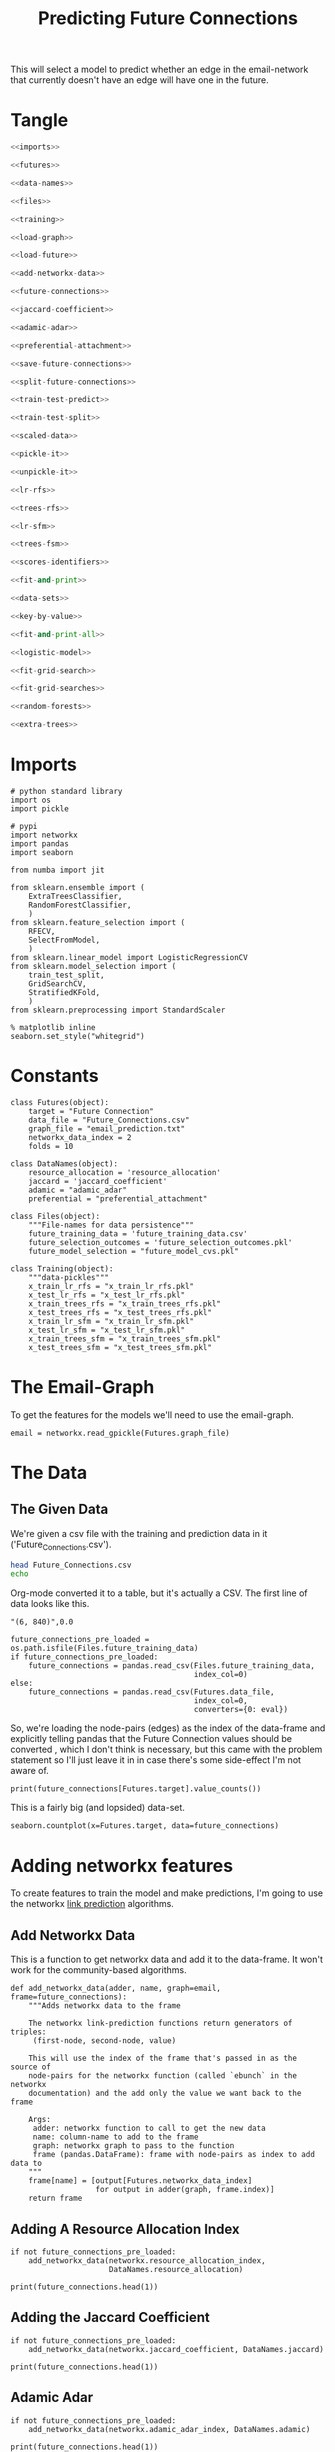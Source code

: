 #+TITLE: Predicting Future Connections

This will select a model to predict whether an edge in the email-network that currently doesn't have an edge will have one in the future.
* Tangle
#+BEGIN_SRC python :tangle future_model_selection.py
<<imports>>

<<futures>>

<<data-names>>

<<files>>

<<training>>

<<load-graph>>

<<load-future>>

<<add-networkx-data>>

<<future-connections>>

<<jaccard-coefficient>>

<<adamic-adar>>

<<preferential-attachment>>

<<save-future-connections>>

<<split-future-connections>>

<<train-test-predict>>

<<train-test-split>>

<<scaled-data>>

<<pickle-it>>

<<unpickle-it>>

<<lr-rfs>>

<<trees-rfs>>

<<lr-sfm>>

<<trees-fsm>>

<<scores-identifiers>>

<<fit-and-print>>

<<data-sets>>

<<key-by-value>>

<<fit-and-print-all>>

<<logistic-model>>

<<fit-grid-search>>

<<fit-grid-searches>>

<<random-forests>>

<<extra-trees>>
#+END_SRC
* Imports

#+BEGIN_SRC ipython :session futures :results none :noweb-ref imports
# python standard library
import os
import pickle

# pypi
import networkx
import pandas
import seaborn

from numba import jit

from sklearn.ensemble import (
    ExtraTreesClassifier,
    RandomForestClassifier,
    )
from sklearn.feature_selection import (
    RFECV,
    SelectFromModel,
    )
from sklearn.linear_model import LogisticRegressionCV
from sklearn.model_selection import (
    train_test_split,
    GridSearchCV,
    StratifiedKFold,
    )
from sklearn.preprocessing import StandardScaler
#+END_SRC

#+BEGIN_SRC ipython :session futures :results none 
% matplotlib inline
seaborn.set_style("whitegrid")
#+END_SRC

* Constants

#+BEGIN_SRC ipython :session futures :results none :noweb-ref futures
class Futures(object):
    target = "Future Connection"
    data_file = "Future_Connections.csv"
    graph_file = "email_prediction.txt"
    networkx_data_index = 2
    folds = 10
#+END_SRC

#+BEGIN_SRC ipython :session futures :results none :noweb-ref data-names
class DataNames(object):
    resource_allocation = 'resource_allocation'
    jaccard = 'jaccard_coefficient'
    adamic = "adamic_adar"
    preferential = "preferential_attachment"
#+END_SRC

#+BEGIN_SRC ipython :session futures :results none :noweb-ref files
class Files(object):
    """File-names for data persistence"""
    future_training_data = 'future_training_data.csv'
    future_selection_outcomes = 'future_selection_outcomes.pkl'
    future_model_selection = "future_model_cvs.pkl"
#+END_SRC

#+BEGIN_SRC ipython :session futures :results none :noweb-ref training
class Training(object):
    """data-pickles"""
    x_train_lr_rfs = "x_train_lr_rfs.pkl"
    x_test_lr_rfs = "x_test_lr_rfs.pkl"
    x_train_trees_rfs = "x_train_trees_rfs.pkl"
    x_test_trees_rfs = "x_test_trees_rfs.pkl"
    x_train_lr_sfm = "x_train_lr_sfm.pkl"
    x_test_lr_sfm = "x_test_lr_sfm.pkl"
    x_train_trees_sfm = "x_train_trees_sfm.pkl"
    x_test_trees_sfm = "x_test_trees_sfm.pkl"
#+END_SRC

* The Email-Graph
  To get the features for the models we'll need to use the email-graph.

#+BEGIN_SRC ipython :session futures :results none :noweb-ref load-graph
email = networkx.read_gpickle(Futures.graph_file)
#+END_SRC

* The Data

** The Given Data 
   We're given a csv file with the training and prediction data in it ('Future_Connections.csv').
#+BEGIN_SRC sh
head Future_Connections.csv
echo
#+END_SRC

#+RESULTS:
|            | Future Connection |
| (6, 840)   |               0.0 |
| (4, 197)   |               0.0 |
| (620, 979) |               0.0 |
| (519, 872) |               0.0 |
| (382, 423) |               0.0 |
| (97, 226)  |               1.0 |
| (349, 905) |               0.0 |
| (429, 860) |               0.0 |
| (309, 989) |               0.0 |

Org-mode converted it to a table, but it's actually a CSV. The first line of data looks like this.

#+BEGIN_EXAMPLE
"(6, 840)",0.0
#+END_EXAMPLE


#+BEGIN_SRC ipython :session futures :results none :noweb-ref load-future
future_connections_pre_loaded = os.path.isfile(Files.future_training_data)
if future_connections_pre_loaded:
    future_connections = pandas.read_csv(Files.future_training_data,
                                         index_col=0)
else:
    future_connections = pandas.read_csv(Futures.data_file,
                                         index_col=0,
                                         converters={0: eval})
#+END_SRC

So, we're loading the node-pairs (edges) as the index of the data-frame and explicitly telling pandas that the Future Connection values should be converted , which I don't think is necessary, but this came with the problem statement so I'll just leave it in in case there's some side-effect I'm not aware of.

#+BEGIN_SRC ipython :session futures :results output
print(future_connections[Futures.target].value_counts())
#+END_SRC

#+RESULTS:
: 0.0    337002
: 1.0     29332
: Name: Future Connection, dtype: int64

This is a fairly big (and lopsided) data-set.

#+BEGIN_SRC ipython :session futures :file /tmp/future_connections_counts.png
seaborn.countplot(x=Futures.target, data=future_connections)
#+END_SRC

#+RESULTS:
[[file:/tmp/future_connections_counts.png]]

* Adding networkx features
   To create features to train the model and make predictions, I'm going to use the networkx [[https://networkx.github.io/documentation/networkx-1.10/reference/algorithms.link_prediction.html][link prediction]] algorithms.

** Add Networkx Data
   This is a function to get networkx data and add it to the data-frame. It won't work for the community-based algorithms.

#+BEGIN_SRC ipython :session futures :results none :noweb-ref add-networkx-data
def add_networkx_data(adder, name, graph=email, frame=future_connections):
    """Adds networkx data to the frame

    The networkx link-prediction functions return generators of triples:
     (first-node, second-node, value)

    This will use the index of the frame that's passed in as the source of 
    node-pairs for the networkx function (called `ebunch` in the networkx
    documentation) and the add only the value we want back to the frame

    Args:
     adder: networkx function to call to get the new data
     name: column-name to add to the frame
     graph: networkx graph to pass to the function
     frame (pandas.DataFrame): frame with node-pairs as index to add data to
    """
    frame[name] = [output[Futures.networkx_data_index]
                   for output in adder(graph, frame.index)]
    return frame
#+END_SRC

** Adding A Resource Allocation Index

#+BEGIN_SRC ipython :session futures :results none :noweb-ref future-connections
if not future_connections_pre_loaded:
    add_networkx_data(networkx.resource_allocation_index,
                      DataNames.resource_allocation)
#+END_SRC

#+BEGIN_SRC ipython :session futures :results output
print(future_connections.head(1))
#+END_SRC

#+RESULTS:
:           Future Connection  resource_allocation  jaccard_coefficient  \
: (6, 840)                0.0             0.136721              0.07377   
: 
:           adamic_adar  preferential_attachment  
: (6, 840)     2.110314                     2070  

** Adding the Jaccard Coefficient
#+BEGIN_SRC ipython :session futures :results none :noweb-ref jaccard-coefficient
if not future_connections_pre_loaded:
    add_networkx_data(networkx.jaccard_coefficient, DataNames.jaccard)
#+END_SRC

#+BEGIN_SRC ipython :session futures :results output
print(future_connections.head(1))
#+END_SRC

#+RESULTS:
:           Future Connection  resource_allocation  jaccard_coefficient  \
: (6, 840)                0.0             0.136721              0.07377   
: 
:           adamic_adar  preferential_attachment  
: (6, 840)     2.110314                     2070  

** Adamic Adar

#+BEGIN_SRC ipython :session futures :results none :noweb-ref adamic-adar
if not future_connections_pre_loaded:
    add_networkx_data(networkx.adamic_adar_index, DataNames.adamic)
#+END_SRC

#+BEGIN_SRC ipython :session futures :results output
print(future_connections.head(1))
#+END_SRC

#+RESULTS:
:           Future Connection  resource_allocation  jaccard_coefficient  \
: (6, 840)                0.0             0.136721              0.07377   
: 
:           adamic_adar  preferential_attachment  
: (6, 840)     2.110314                     2070  

** Preferential Attachment
#+BEGIN_SRC ipython :session futures :results none :noweb-ref preferential-attachment
if not future_connections_pre_loaded:
    add_networkx_data(networkx.preferential_attachment, DataNames.preferential)
#+END_SRC

#+BEGIN_SRC ipython :session futures :results output
print(future_connections.head(1))
#+END_SRC

#+RESULTS:
:           Future Connection  resource_allocation  jaccard_coefficient  \
: (6, 840)                0.0             0.136721              0.07377   
: 
:           adamic_adar  preferential_attachment  
: (6, 840)     2.110314                     2070  

** Community-Based Link Prediction
   This requires identifying 'communities' first, so I'll defer it for now.
#+BEGIN_SRC ipython :session futures :results none
#add_networkx_data(networkx.cn_soundarajan_hopcroft, DataNames.common_neighbors)
#+END_SRC

These three all require communities for them to work (so I'm skipping them):
   - cn_soundarajan_hopcroft
   - ra_index_soundarajan_hopcroft
   - within_inter_cluster

** Saving the Data

#+BEGIN_SRC ipython :session futures :results none :noweb-ref save-future-connections
future_connections.to_csv(Files.future_training_data)
#+END_SRC

* Setup the Training and Testing Data
** Separating the Edges Without 'Future Connection' Values
   We are going to train on the values in the data with predictions and then make predictions for those that don't. For model selection we don't need the set missing predictions, but I'll separate it out anyway to be complete.

#+BEGIN_SRC ipython :session futures :results none :noweb-ref split-future-connections
prediction_set = future_connections[future_connections[Futures.target].isnull()]
training_set = future_connections[future_connections[Futures.target].notnull()]
#+END_SRC

#+BEGIN_SRC ipython :session futures :results output
print(prediction_set.shape)
print(training_set.shape)
assert len(prediction_set) + len(training_set) == len(future_connections)
#+END_SRC

#+RESULTS:
: (122112, 5)
: (366334, 5)

** Separate the Target and Training Sets
#+BEGIN_SRC ipython :session futures :results none :noweb-ref train-test-predict
non_target = [column for column in future_connections.columns
              if column != Futures.target]
training = training_set[non_target]
testing = training_set[Futures.target]
predictions = prediction_set[non_target]
#+END_SRC

#+BEGIN_SRC ipython :session futures :results none
assert all(training.columns == predictions.columns)
assert len(training) == len(testing)
#+END_SRC

** Setting Up the Testing and Training Sets
#+BEGIN_SRC ipython :session futures :results none :noweb-ref train-test-split
x_train, x_test, y_train, y_test = train_test_split(training, testing, stratify=testing)
#+END_SRC

#+BEGIN_SRC ipython :session futures :file /tmp/future_training.png
seaborn.countplot(y_train)
#+END_SRC

#+RESULTS:
[[file:/tmp/future_training.png]]

#+BEGIN_SRC ipython :session futures :file /tmp/future_testing.png
seaborn.countplot(y_test)
#+END_SRC

#+RESULTS:
[[file:/tmp/future_testing.png]]

** Scaling the Data
   To enable the use of linear models I'm going to scale the data so the mean is 0 and the variance is 1.

#+BEGIN_SRC ipython :session futures :results none :noweb-ref scaled-data
scaler = StandardScaler()
x_train = scaler.fit_transform(x_train)
x_test = scaler.transform(x_test)

x_train = pandas.DataFrame(x_train, columns=training.columns)
x_test = pandas.DataFrame(x_test, columns=training.columns)
#+END_SRC

#+BEGIN_SRC ipython :session futures :results output
print(x_train.describe())
print(x_test.describe())
#+END_SRC

#+RESULTS:
#+begin_example
       resource_allocation  jaccard_coefficient   adamic_adar  \
count         2.747500e+05         2.747500e+05  2.747500e+05   
mean         -1.387207e-16         1.851290e-16  2.937858e-17   
std           1.000002e+00         1.000002e+00  1.000002e+00   
min          -3.787297e-01        -5.354150e-01 -4.318590e-01   
25%          -3.787297e-01        -5.354150e-01 -4.318590e-01   
50%          -3.787297e-01        -5.354150e-01 -4.318590e-01   
75%          -7.475358e-02         1.925208e-01  5.394533e-03   
max           6.211440e+01         2.639821e+01  4.474989e+01   

       preferential_attachment  
count             2.747500e+05  
mean              9.310114e-18  
std               1.000002e+00  
min              -5.441733e-01  
25%              -5.046704e-01  
50%              -3.707043e-01  
75%               7.813964e-02  
max               4.276296e+01  
       resource_allocation  jaccard_coefficient   adamic_adar  \
count         91584.000000         91584.000000  91584.000000   
mean             -0.000335             0.001749      0.000372   
std               0.998718             1.015667      1.005801   
min              -0.378730            -0.535415     -0.431859   
25%              -0.378730            -0.535415     -0.431859   
50%              -0.378730            -0.535415     -0.431859   
75%              -0.078823             0.192521      0.003380   
max              38.265508            26.398209     33.492922   

       preferential_attachment  
count             91584.000000  
mean                 -0.002455  
std                   0.994869  
min                  -0.544173  
25%                  -0.505243  
50%                  -0.372994  
75%                   0.074132  
max                  36.207211  
#+end_example
** Feature Selection
   To reduce the dimensionality I'm going to use recursive feature selection and model-based selection.

#+BEGIN_SRC ipython :session futures :results none :noweb-ref pickle-it
def pickle_it(thing, name):
    """saves the thing as a pickle"""
    with open(name, "wb") as writer:
        pickle.dump(thing, writer)
#+END_SRC

#+BEGIN_SRC ipython :session futures :results none :noweb-ref unpickle-it
def unpickle_it(name):
    """loads the object from the file-name

    Args:
     name (str): name of binary pickle file

    Returns:
     obj: unpickled object
    """
    with open(name, 'rb') as reader:
        thing = pickle.load(reader)
    return thing
#+END_SRC

*** RFECV with Logistic Regression
#+BEGIN_SRC ipython :session futures :results none :noweb-ref lr-rfs
if os.path.isfile(Training.x_train_lr_rfs):
    x_train_lr_rfs = unpickle_it(Training.x_train_lr_rfs)
    x_test_lr_rfs = unpickle_it(Training.x_test_lr_rfs)
else:
    estimator = LogisticRegressionCV(n_jobs=-1)
    selector = RFECV(estimator, scoring='roc_auc',
                     n_jobs=-1,
                     cv=StratifiedKFold(Futures.folds))
    x_train_lr_rfs = selector.fit_transform(x_train, y_train)
    x_test_lr_rfs = selector.transform(x_test)
    pickle_it(x_train_lr_rfs, Training.x_train_lr_rfs)
    pickle_it(x_test_lr_rfs, Training.x_test_lr_rfs)
#+END_SRC

#+BEGIN_SRC ipython :session futures :results output
print(selector.ranking_)
#+END_SRC

#+RESULTS:
: [1 1 1 2]

It looks like it only discarded preferential attachment.

*** RFECV with Extra Trees

#+BEGIN_SRC ipython :session futures :results none :noweb-ref trees-rfs
if os.path.isfile(Training.x_train_trees_rfs):
    x_train_trees_rfs = unpickle_it(Training.x_train_trees_rfs)
    x_test_trees_rfs = unpickle_it(Training.x_test_trees_rfs)
else:
    estimator = ExtraTreesClassifier()
    selector = RFECV(estimator, scoring='roc_auc', n_jobs=-1, cv=StratifiedKFold(Futures.folds))
    x_train_trees_rfs = selector.fit_transform(x_train, y_train)
    x_test_trees_rfs = selector.transform(x_test)
    pickle_it(x_train_trees_rfs, Training.x_train_trees_rfs)
    pickle_it(x_test_trees_rfs, Training.x_test_trees_rfs)
#+END_SRC

#+BEGIN_SRC ipython :session futures :results output
print(selector.ranking_)
#+END_SRC

#+RESULTS:
: [1 1 1 1]

Strangely, the Extra Trees Classifier didn't remove any columns...
*** Select Model Logistic Regression
#+BEGIN_SRC ipython :session futures :results none :noweb-ref lr-sfm
if os.path.isfile(Training.x_train_lr_sfm):
    x_train_lr_sfm = unpickle_it(Training.x_train_lr_sfm)
    x_test_lr_sfm = unpickle_it(Training.x_test_lr_sfm)
else:
    estimator = LogisticRegressionCV(
        n_jobs=-1, scoring='roc_auc',
        cv=StratifiedKFold(Futures.folds)).fit(x_train,
                                               y_train)
    selector = SelectFromModel(estimator, prefit=True)
    x_train_lr_sfm = selector.transform(x_train)
    x_test_lr_sfm = selector.transform(x_test)
    pickle_it(x_train_lr_sfm, Training.x_train_lr_sfm)
    pickle_it(x_test_lr_sfm, Training.x_test_lr_sfm)
#+END_SRC

#+BEGIN_SRC ipython :session futures :results output
print(x_train_lr_sfm.shape)
print(estimator.coef_)
#+END_SRC

#+RESULTS:
: (274750, 2)
: [[ 0.42103148  0.666706    0.91835965  0.07331099]]

This was more aggressive, cutting out half the features. It looks like it kept *Jaccard Coefficient* and *Adamic Adar* and got rid of *Resource Allocation* and *Preferential Attachment*.

*** Select Model Extra Trees
#+BEGIN_SRC ipython :session futures :results none :noweb-ref trees-fsm
if os.path.isfile(Training.x_train_trees_sfm):
    x_train_trees_sfm = unpickle_it(Training.x_train_trees_sfm)
    x_test_trees_sfm = unpickle_it(Training.x_test_trees_sfm)
else:
    estimator = ExtraTreesClassifier()
    estimator.fit(x_train, y_train)
    selector = SelectFromModel(estimator, prefit=True)
    x_train_trees_sfm = selector.transform(x_train)
    x_test_trees_sfm = selector.transform(x_test)
    pickle_it(x_train_trees_sfm, Training.x_train_trees_sfm)
    pickle_it(x_test_trees_sfm, Training.x_test_trees_sfm)
#+END_SRC

#+BEGIN_SRC ipython :session futures :results output
print(estimator.feature_importances_)
print(x_train_trees_sfm.shape)
#+END_SRC

#+RESULTS:
: [ 0.27220102  0.25318735  0.26470865  0.20990298]
: (274750, 3)

This is sometimes more aggressive, keeping only the *Adamic Adar* feature... But maybe that's all you need, we'll see. Then again, other times it isn't as aggressive, only trimming two columns, and this tiem it only trimmed one...

* Fitting the Models
** Persistent Storage
   The outcomes will be stored in a dictionary called =scores= with descriptions of the best model and feature-selection mapped to their testing-score.
#+BEGIN_SRC ipython :session futures :results none :noweb-ref scores-identifiers
if os.path.isfile(Files.future_model_selection):
    with open(Files.future_model_selection, 'rb') as pkl:
        scores = pickle.load(pkl)
else:
    scores = {}
#+END_SRC

#+BEGIN_SRC ipython :session futures :results none :noweb-ref fit-and-print
def fit_and_print(estimator, x_train, x_test):
    """fits the estimator to the data

    Args:
     estimator: model to fit
     x_train: scaled data to fit model to
     x_test: data to test the model with

    Returns:
     tuple: model fit to the data, test score
    """
    model = estimator.fit(x_train, y_train)
    test_score = model.score(x_test, y_test)
    print("Mean Cross-Validation Score: {:.2f}".format(model.scores_[1].mean()))
    print("Testing Score: {:.2f}".format(test_score))
    return model, test_score
#+END_SRC

#+BEGIN_SRC ipython :session futures :results none :noweb-ref data-sets
data_sets = {("extra trees", 'select from model') : (x_train_trees_sfm, x_test_trees_sfm),
             ("extra trees", 'recursive feature selection') : (x_train_trees_rfs, x_test_trees_rfs),
             ('logistic regression', "recursive feature selection") : (x_train_lr_rfs, x_test_lr_rfs),
             ('logistic regression', "select from model") : (x_train_lr_sfm, x_test_lr_sfm)}
#+END_SRC

#+BEGIN_SRC ipython :session futures :results none :noweb-ref key-by-value
def key_by_value(source, search_value):
    """Find the key in a dict that matches a value
    
    Args:
     source (dict): dictionary with value to search for
     search_value: value to search for

    Returns:
     object: key in source that matched value
    """
    for key, value in source.items():
        if value == search_value:
            return key
    return
#+END_SRC

#+BEGIN_SRC ipython :session futures :results none :noweb-ref fit-and-print-all
def fit_and_print_all(model, model_name):
    """Fits the model against all data instances

    Args:
     model: model to fit to the data sets
     model_name: identifier for the outcomes
    """
    for data_set, x in data_sets.items():
        selector, method = data_set
        train, test = x
        key = ','.join([model_name, selector, method])
        print("Training Shape: {}".format(train.shape))
        if key not in scores:
            print(key)
            fitted, score = fit_and_print(model, train, test)
            scores[key] = score
        else:
            score = scores[key]
            print("{}: {:.3f}".format(key, score))
        print()

    best_score = max(scores.values())
    best_key = key_by_value(scores, best_score)
    print("Best Model So Far: {}, Score={:.2f}".format(
        best_key,
        best_score))
    with open(Files.future_model_selection, 'wb') as writer:
        pickle.dump(scores, writer)
    return
#+END_SRC

** Logistic Regression
#+BEGIN_SRC ipython :session futures :results output :noweb-ref logistic-model
logistic_model = LogisticRegressionCV(n_jobs=-1, scoring="roc_auc",
                                      solver='liblinear',
                                      cv=StratifiedKFold(Futures.folds))
fit_and_print_all(logistic_model, "Logistic Regression")
#+END_SRC

#+RESULTS:
#+begin_example
Training Shape: (274750, 3)
Logistic Regression,extra trees,select from model: 0.958

Training Shape: (274750, 2)
Logistic Regression,logistic regression,select from model: 0.920

Training Shape: (274750, 4)
Logistic Regression,extra trees,recursive feature selection: 0.920

Training Shape: (274750, 3)
Logistic Regression,logistic regression,recursive feature selection: 0.920

Best Model So Far: Logistic Regression,extra trees,select from model, Score=0.96
#+end_example

** Fit Grid Search
   Since the Logistic Regression had its own cross-validation I didn't use a grid search, but for the forests I'll use one to figure out the best number of estimators. I'll have to look into what the other parameters do to figure out whether they're going to be useful.

#+BEGIN_SRC ipython :session futures :results none :noweb-ref fit-grid-search
def fit_grid_search(estimator, parameters, x_train, x_test):
    """Fits the estimator using grid search

    Args:
     estimator: Model to fit
     parameters (dict): hyper-parameters for the grid search
     x_train (array): the training data input
     x_test (array): data to evaluate the best model with

    Returns: 
     tuple: Best Model, best model score
    """
    search = GridSearchCV(estimator, parameters, n_jobs=-1, scoring='roc_auc',
                          cv=StratifiedKFold(Futures.folds))
    search.fit(x_train, y_train)
    best_model = search.best_estimator_
    test_score = best_model.score(x_test, y_test)
    print("Mean of Mean Cross-Validation Scores: {:.2f}".format(
        search.cv_results_["mean_train_score"].mean()))
    print("Mean of Cross-Validation Score STDs: {:.2f}".format(
        search.cv_results_["std_train_score"].mean()))
    print("Testing Score: {:.2f}".format(test_score))
    return best_model, test_score
#+END_SRC

#+BEGIN_SRC ipython :session futures :results none :noweb-ref fit-grid-searches
def fit_grid_searches(estimator, parameters, name, data_sets=data_sets):
    """Fits the estimator against all the data-sets

    Args:
     estimator: instance of model to test
     parameters: dict of grid-search parameters
     name: identifier for the model
    """
    for data_set, x in data_sets.items():
        selector, method = data_set
        train, test = x
        key = ",".join([name, selector, method])
        if key not in scores:
            print(key)
            fitted, score = fit_grid_search(estimator, parameters, train, test)
            scores[key] = score
        else:
            score = scores[key]
            print("{}: {:.2f}".format(key, score))
        print()
    best = max(scores.values())
    best_key = key_by_value(scores, best)
    print("Best Model So Far: {}, Score={:.2f}".format(best_key, best))
    with open(Files.future_model_selection, 'wb') as writer:
        pickle.dump(scores, writer)
    return
#+END_SRC

** Random Forests
#+BEGIN_SRC ipython :session futures :results output :noweb-ref random-forests
parameters = dict(n_estimators = list(range(10, 200, 10)))
forest = RandomForestClassifier()
fit_grid_searches(forest, parameters, "Random Forest")
#+END_SRC

#+RESULTS:
: Random Forest,extra trees,select from model: 0.96
: 
: Random Forest,logistic regression,select from model: 0.91
: 
: Random Forest,extra trees,recursive feature selection: 0.92
: 
: Random Forest,logistic regression,recursive feature selection: 0.92
: 
: Best Model So Far: Logistic Regression,extra trees,select from model, Score=0.96

** Extra Trees
#+BEGIN_SRC ipython :session futures :results none :noweb-ref extra-trees
parameters = dict(n_estimators = list(range(10, 200, 10)))
trees = ExtraTreesClassifier()
fit_grid_searches(trees, parameters, "Extra Trees")
#+END_SRC
